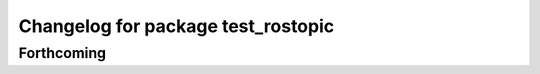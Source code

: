 ^^^^^^^^^^^^^^^^^^^^^^^^^^^^^^^^^^^
Changelog for package test_rostopic
^^^^^^^^^^^^^^^^^^^^^^^^^^^^^^^^^^^

Forthcoming
-----------
